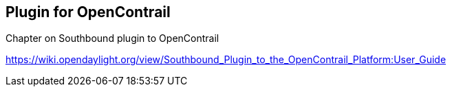 == Plugin for OpenContrail

Chapter on Southbound plugin to OpenContrail

https://wiki.opendaylight.org/view/Southbound_Plugin_to_the_OpenContrail_Platform:User_Guide
